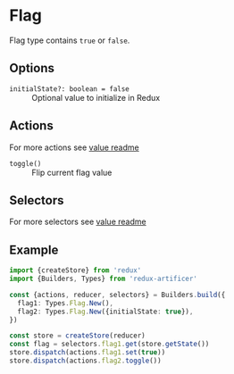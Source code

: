 * Flag
Flag type contains =true= or =false=.

** Options
- =initialState?: boolean = false= :: Optional value to initialize in Redux

** Actions
For more actions see [[../value/README.org#actions][value readme]]
- =toggle()= :: Flip current flag value

** Selectors
For more selectors see [[../value/README.org#selectors][value readme]]

** Example
#+BEGIN_SRC typescript
import {createStore} from 'redux'
import {Builders, Types} from 'redux-artificer'

const {actions, reducer, selectors} = Builders.build({
  flag1: Types.Flag.New(),
  flag2: Types.Flag.New({initialState: true}),
})

const store = createStore(reducer)
const flag = selectors.flag1.get(store.getState())
store.dispatch(actions.flag1.set(true))
store.dispatch(actions.flag2.toggle())
#+END_SRC
